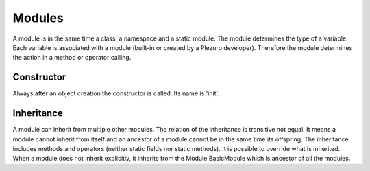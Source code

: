 Modules
=======

A module is in the same time a class, a namespace and a static module. The
module determines the type of a variable. Each variable is associated with a
module (built-in or created by a Plezuro developer). Therefore the module
determines the action in a method or operator calling.

===========
Constructor
===========

Always after an object creation the constructor is called. Its name is 'init'.


===========
Inheritance
===========

A module can inherit from multiple other modules. The relation of the
inheritance is transitive not equal. It means a module cannot inherit from
itself and an ancestor of a module cannot be in the same time its offspring.
The inheritance includes methods and operators (neither static fields nor static
methods). It is possible to override what is inherited. When a module does not
inherit explicitly, it inherits from the Module.BasicModule which is ancestor of
all the modules.
